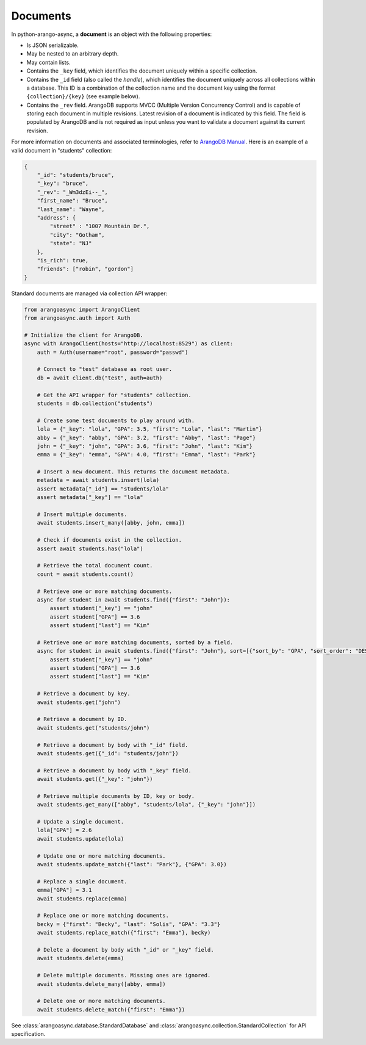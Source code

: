 Documents
---------

In python-arango-async, a **document** is an object with the following
properties:

* Is JSON serializable.
* May be nested to an arbitrary depth.
* May contain lists.
* Contains the ``_key`` field, which identifies the document uniquely within a
  specific collection.
* Contains the ``_id`` field (also called the *handle*), which identifies the
  document uniquely across all collections within a database. This ID is a
  combination of the collection name and the document key using the format
  ``{collection}/{key}`` (see example below).
* Contains the ``_rev`` field. ArangoDB supports MVCC (Multiple Version
  Concurrency Control) and is capable of storing each document in multiple
  revisions. Latest revision of a document is indicated by this field. The
  field is populated by ArangoDB and is not required as input unless you want
  to validate a document against its current revision.

For more information on documents and associated terminologies, refer to
`ArangoDB Manual`_. Here is an example of a valid document in "students"
collection:

.. _ArangoDB Manual: https://docs.arangodb.com

.. code-block:: json

    {
        "_id": "students/bruce",
        "_key": "bruce",
        "_rev": "_Wm3dzEi--_",
        "first_name": "Bruce",
        "last_name": "Wayne",
        "address": {
            "street" : "1007 Mountain Dr.",
            "city": "Gotham",
            "state": "NJ"
        },
        "is_rich": true,
        "friends": ["robin", "gordon"]
    }

Standard documents are managed via collection API wrapper:

.. code-block:: python

    from arangoasync import ArangoClient
    from arangoasync.auth import Auth

    # Initialize the client for ArangoDB.
    async with ArangoClient(hosts="http://localhost:8529") as client:
        auth = Auth(username="root", password="passwd")

        # Connect to "test" database as root user.
        db = await client.db("test", auth=auth)

        # Get the API wrapper for "students" collection.
        students = db.collection("students")

        # Create some test documents to play around with.
        lola = {"_key": "lola", "GPA": 3.5, "first": "Lola", "last": "Martin"}
        abby = {"_key": "abby", "GPA": 3.2, "first": "Abby", "last": "Page"}
        john = {"_key": "john", "GPA": 3.6, "first": "John", "last": "Kim"}
        emma = {"_key": "emma", "GPA": 4.0, "first": "Emma", "last": "Park"}

        # Insert a new document. This returns the document metadata.
        metadata = await students.insert(lola)
        assert metadata["_id"] == "students/lola"
        assert metadata["_key"] == "lola"

        # Insert multiple documents.
        await students.insert_many([abby, john, emma])

        # Check if documents exist in the collection.
        assert await students.has("lola")

        # Retrieve the total document count.
        count = await students.count()

        # Retrieve one or more matching documents.
        async for student in await students.find({"first": "John"}):
            assert student["_key"] == "john"
            assert student["GPA"] == 3.6
            assert student["last"] == "Kim"

        # Retrieve one or more matching documents, sorted by a field.
        async for student in await students.find({"first": "John"}, sort=[{"sort_by": "GPA", "sort_order": "DESC"}]):
            assert student["_key"] == "john"
            assert student["GPA"] == 3.6
            assert student["last"] == "Kim"

        # Retrieve a document by key.
        await students.get("john")

        # Retrieve a document by ID.
        await students.get("students/john")

        # Retrieve a document by body with "_id" field.
        await students.get({"_id": "students/john"})

        # Retrieve a document by body with "_key" field.
        await students.get({"_key": "john"})

        # Retrieve multiple documents by ID, key or body.
        await students.get_many(["abby", "students/lola", {"_key": "john"}])

        # Update a single document.
        lola["GPA"] = 2.6
        await students.update(lola)

        # Update one or more matching documents.
        await students.update_match({"last": "Park"}, {"GPA": 3.0})

        # Replace a single document.
        emma["GPA"] = 3.1
        await students.replace(emma)

        # Replace one or more matching documents.
        becky = {"first": "Becky", "last": "Solis", "GPA": "3.3"}
        await students.replace_match({"first": "Emma"}, becky)

        # Delete a document by body with "_id" or "_key" field.
        await students.delete(emma)

        # Delete multiple documents. Missing ones are ignored.
        await students.delete_many([abby, emma])

        # Delete one or more matching documents.
        await students.delete_match({"first": "Emma"})

See :class:`arangoasync.database.StandardDatabase` and :class:`arangoasync.collection.StandardCollection` for API specification.
